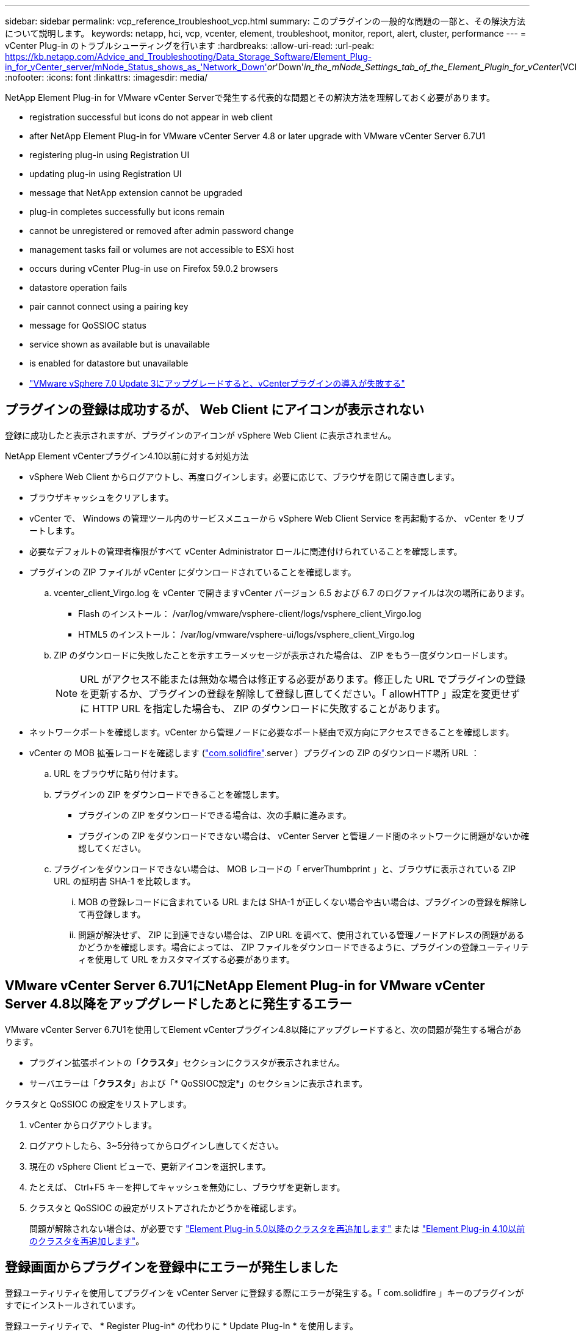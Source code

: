 ---
sidebar: sidebar 
permalink: vcp_reference_troubleshoot_vcp.html 
summary: このプラグインの一般的な問題の一部と、その解決方法について説明します。 
keywords: netapp, hci, vcp, vcenter, element, troubleshoot, monitor, report, alert, cluster, performance 
---
= vCenter Plug-in のトラブルシューティングを行います
:hardbreaks:
:allow-uri-read: 
:url-peak: https://kb.netapp.com/Advice_and_Troubleshooting/Data_Storage_Software/Element_Plug-in_for_vCenter_server/mNode_Status_shows_as_'Network_Down'_or_'Down'_in_the_mNode_Settings_tab_of_the_Element_Plugin_for_vCenter_(VCP)
:nofooter: 
:icons: font
:linkattrs: 
:imagesdir: media/


[role="lead"]
NetApp Element Plug-in for VMware vCenter Serverで発生する代表的な問題とその解決方法を理解しておく必要があります。

*  registration successful but icons do not appear in web client
*  after NetApp Element Plug-in for VMware vCenter Server 4.8 or later upgrade with VMware vCenter Server 6.7U1
*  registering plug-in using Registration UI
*  updating plug-in using Registration UI
*  message that NetApp extension cannot be upgraded
*  plug-in completes successfully but icons remain
*  cannot be unregistered or removed after admin password change
*  management tasks fail or volumes are not accessible to ESXi host
*  occurs during vCenter Plug-in use on Firefox 59.0.2 browsers
*  datastore operation fails
*  pair cannot connect using a pairing key
*  message for QoSSIOC status
*  service shown as available but is unavailable
*  is enabled for datastore but unavailable
* https://kb.netapp.com/Advice_and_Troubleshooting/Hybrid_Cloud_Infrastructure/NetApp_HCI/vCenter_plug-in_deployment_fails_after_upgrading_vCenter_to_version_7.0_U3["VMware vSphere 7.0 Update 3にアップグレードすると、vCenterプラグインの導入が失敗する"^]




== プラグインの登録は成功するが、 Web Client にアイコンが表示されない

登録に成功したと表示されますが、プラグインのアイコンが vSphere Web Client に表示されません。

.NetApp Element vCenterプラグイン4.10以前に対する対処方法
* vSphere Web Client からログアウトし、再度ログインします。必要に応じて、ブラウザを閉じて開き直します。
* ブラウザキャッシュをクリアします。
* vCenter で、 Windows の管理ツール内のサービスメニューから vSphere Web Client Service を再起動するか、 vCenter をリブートします。
* 必要なデフォルトの管理者権限がすべて vCenter Administrator ロールに関連付けられていることを確認します。
* プラグインの ZIP ファイルが vCenter にダウンロードされていることを確認します。
+
.. vcenter_client_Virgo.log を vCenter で開きますvCenter バージョン 6.5 および 6.7 のログファイルは次の場所にあります。
+
*** Flash のインストール： /var/log/vmware/vsphere-client/logs/vsphere_client_Virgo.log
*** HTML5 のインストール： /var/log/vmware/vsphere-ui/logs/vsphere_client_Virgo.log


.. ZIP のダウンロードに失敗したことを示すエラーメッセージが表示された場合は、 ZIP をもう一度ダウンロードします。
+

NOTE: URL がアクセス不能または無効な場合は修正する必要があります。修正した URL でプラグインの登録を更新するか、プラグインの登録を解除して登録し直してください。「 allowHTTP 」設定を変更せずに HTTP URL を指定した場合も、 ZIP のダウンロードに失敗することがあります。



* ネットワークポートを確認します。vCenter から管理ノードに必要なポート経由で双方向にアクセスできることを確認します。
* vCenter の MOB 拡張レコードを確認します (https://<vcenterIP>/mob/?moid=ExtensionManager&doPath=extensionList["com.solidfire"].server ）プラグインの ZIP のダウンロード場所 URL ：
+
.. URL をブラウザに貼り付けます。
.. プラグインの ZIP をダウンロードできることを確認します。
+
*** プラグインの ZIP をダウンロードできる場合は、次の手順に進みます。
*** プラグインの ZIP をダウンロードできない場合は、 vCenter Server と管理ノード間のネットワークに問題がないか確認してください。


.. プラグインをダウンロードできない場合は、 MOB レコードの「 erverThumbprint 」と、ブラウザに表示されている ZIP URL の証明書 SHA-1 を比較します。
+
... MOB の登録レコードに含まれている URL または SHA-1 が正しくない場合や古い場合は、プラグインの登録を解除して再登録します。
... 問題が解決せず、 ZIP に到達できない場合は、 ZIP URL を調べて、使用されている管理ノードアドレスの問題があるかどうかを確認します。場合によっては、 ZIP ファイルをダウンロードできるように、プラグインの登録ユーティリティを使用して URL をカスタマイズする必要があります。








== VMware vCenter Server 6.7U1にNetApp Element Plug-in for VMware vCenter Server 4.8以降をアップグレードしたあとに発生するエラー

VMware vCenter Server 6.7U1を使用してElement vCenterプラグイン4.8以降にアップグレードすると、次の問題が発生する場合があります。

* プラグイン拡張ポイントの「*クラスタ*」セクションにクラスタが表示されません。
* サーバエラーは「*クラスタ*」および「* QoSSIOC設定*」のセクションに表示されます。


クラスタと QoSSIOC の設定をリストアします。

. vCenter からログアウトします。
. ログアウトしたら、3~5分待ってからログインし直してください。
. 現在の vSphere Client ビューで、更新アイコンを選択します。
. たとえば、 Ctrl+F5 キーを押してキャッシュを無効にし、ブラウザを更新します。
. クラスタと QoSSIOC の設定がリストアされたかどうかを確認します。
+
問題が解除されない場合は、が必要です link:vcp_task_getstarted_5_0.html#add-storage-clusters-for-use-with-the-plug-in["Element Plug-in 5.0以降のクラスタを再追加します"] または link:vcp_task_getstarted.html#add-storage-clusters-for-use-with-the-plug-in["Element Plug-in 4.10以前のクラスタを再追加します"]。





== 登録画面からプラグインを登録中にエラーが発生しました

登録ユーティリティを使用してプラグインを vCenter Server に登録する際にエラーが発生する。「 com.solidfire 」キーのプラグインがすでにインストールされています。

登録ユーティリティで、 * Register Plug-in* の代わりに * Update Plug-In * を使用します。



== 登録画面からプラグインを更新中にエラーが発生しました

登録ユーティリティを使用してプラグインを vCenter Server に対して更新する際にエラーが発生します。アップデートには、「 com.solidfire 」キーのプラグインはインストールされていません。

登録ユーティリティで、 * Update Plug-in * ではなく * Register Plug-in * を使用します。



== ネットアップの拡張機能をアップグレードできないというエラーメッセージが表示される

.メッセージ
[listing]
----
org.springframework.transaction.CannotCreateTransactionException: Could not open JPA EntityManager for transaction; nested exception is javax.persistence.PersistenceException: org.hibernate.exception.GenericJDBCException: Could not open connection.
----
Windows vCenter Server をバージョン 6.0 から 6.5 にアップグレードしているときに、ネットアップの拡張機能をアップグレードできない、または新しい vCenter Server では動作しない可能性があるという警告が表示されます。アップグレードの完了後に vSphere Web Client にログインし、 vCenter Plug-in の拡張ポイントを選択すると、エラーが発生します。このエラーは、ランタイムデータベースを格納するディレクトリがバージョン 6.0 から 6.5 に変更されたために発生します。vCenter Plug-in が実行時に必要なファイルを作成できません。

.対処方法
. プラグインの登録を解除します。
. プラグインファイルを削除します。
. vCenter をリブートします。
. プラグインを登録します。
. vSphere Web Client にログインします。




== プラグインの削除は完了しますが、アイコンは削除されません

vCenter Plug-in パッケージファイルを削除したあとも、 vSphere Web Client にプラグインのアイコンが表示されます。

vSphere Web Client からログアウトし、再度ログインします。必要に応じて、ブラウザを閉じて開き直します。vSphere Web Client からログアウトしても問題が解決しない場合は、必要に応じて vCenter Server Web サービスをリブートします。また、他のユーザが既存のセッションを使用している場合もあります。すべてのユーザセッションを終了する必要があります。



== 管理者パスワードの変更後にプラグインを登録解除または削除することはできません

プラグインの登録時に使用した vCenter の管理者パスワードを変更すると、 vCenter Plug-in の登録解除や削除ができなくなります。

プラグイン 2.6 の場合は、 vCenter Plug-in * Register * / * Unregister * ページに移動します。vCenter の IP アドレス、ユーザ ID 、およびパスワードを変更するには、 * Update * ボタンをクリックします。

プラグイン 2.7 以降の場合は、プラグインの mNode 設定の vCenter Administrator パスワードを更新します。

プラグイン 4.4 以降の場合は、プラグインの QoSSIOC 設定で vCenter Administrator のパスワードを更新します。



== プラグインの管理タスクが失敗するか、または ESXi ホストからボリュームにアクセスできません

データストアの作成、クローニング、共有のタスクが失敗する、あるいは ESXi ホストからボリュームにアクセスできない。

.対処方法
* データストア処理用の ESXi ホストにソフトウェア iSCSI HBA が存在し、有効になっていることを確認します。
* ボリュームが削除されていないか、または誤ったボリュームアクセスグループに割り当てられていないかを確認します。
* ボリュームアクセスグループのホスト IQN が正しいことを確認します。
* 関連付けられているアカウントの CHAP 設定が正しいことを確認します。
* ボリュームステータスがアクティブで、ボリュームアクセスが「 readWrite 」であり、「 512e 」が true に設定されていることを確認します。




== Firefox 59.0.2 ブラウザで vCenter Plug-in を使用するとエラーが発生する

'Name:HttpErrorResponse Raw Message: の HTTP エラー応答 https://vc6/ui/solidfire-war-4.2.0-SNAPSHOT/rest/vsphere//servers:[] 500 Internal Server Error Return Message ：サーバエラーです。もう一度やり直すか、ネットアップサポートにお問い合わせください

この問題は、 Firefox を使用する vSphere HTML5 Web クライアントで実行されます。vSphere Flash クライアントに影響はありません。

ブラウザの URL に FQDN を使用します。VMware では、 IP 、短縮名、および FQDN の完全なフォワードおよびリバース解決が必要です。



== データストアの削除処理が失敗する

データストアの削除処理が失敗する。

データストアからすべての VM が削除されていることを確認します。データストアを削除する前に、データストアから VM を削除する必要があります。



== ペアリングキーを使用してクラスタペアを接続できません

ペアリングキーを使用してクラスタをペアリング中に接続エラーが発生します。「クラスタペアリングの作成 * 」ダイアログボックスのエラーメッセージに、ホストへの経路がないことが示されます。

ローカルクラスタに作成された未設定のクラスタペアを手動で削除し、もう一度クラスタペアリングを実行します。



== QoSSIOC ステータスに関するエラーメッセージです

プラグインの QoSSIOC ステータスに警告アイコンとエラーメッセージが表示される。

.対処方法
* IP アドレスに到達できません： IP アドレスが無効であるか、応答がありません。アドレスが正しいこと、および管理ノードがオンラインで使用可能な状態になっていることを確認します。
* 「通信できません」： IP アドレスに到達できますが、アドレスへの呼び出しは失敗します。指定されたアドレスで QoSSIOC サービスが実行されていないか、ファイアウォールでトラフィックがブロックされている可能性があります。
* 「 Unable to connect to the SIOC service 」： SIOC サービスが正常に開始されたことを確認するには、管理ノードの「 /opt/solidfire/sioc/data/logs/ 」（ /var/log または古い管理ノードの「 /var/log/solidfire/ 」）にある「 IOC .log 」を開きます。SIOC サービスの起動には 50 秒以上かかることがあります。サービスが正常に開始されなかった場合は、再試行してください。




== QoSSIOC サービスが使用可能と表示されるが使用できない

QoSSIOC サービスの設定には「 UP 」と表示されているが、 QoSSIOC を使用できない。

NetApp Element リモートプラグイン>設定タブの* QoSSIOC設定*タブで、更新ボタンを選択します。必要に応じて、 IP アドレスまたはユーザ認証情報を更新します。

NetApp Element Configuration拡張ポイントの* QoSSIOC設定*タブで、更新ボタンを選択します。必要に応じて、 IP アドレスまたはユーザ認証情報を更新します。



== データストアで QoSSIOC が有効になっているが使用できない

データストアで QoSSIOC が有効になっているが、 QoSSIOC を使用できない。

データストアで VMware SIOC が有効になっていることを確認します。

. 管理ノードの /opt/solidfire/sioc/data/logs/ にある「 IOC .log 」（古い管理ノードの場合は「 /var/log/solidfire/ 」または「 /var/log/solidfire/ 」）を開きます。
. 次のテキストを検索します。
+
[listing]
----
SIOC is not enabled
----
. を参照してください https://kb.netapp.com/Advice_and_Troubleshooting/Data_Storage_Software/Element_Plug-in_for_vCenter_server/mNode_Status_shows_as_'Network_Down'_or_'Down'_in_the_mNode_Settings_tab_of_the_Element_Plugin_for_vCenter_(VCP)["この記事では"] 問題に固有の対処方法については、を参照してください。

